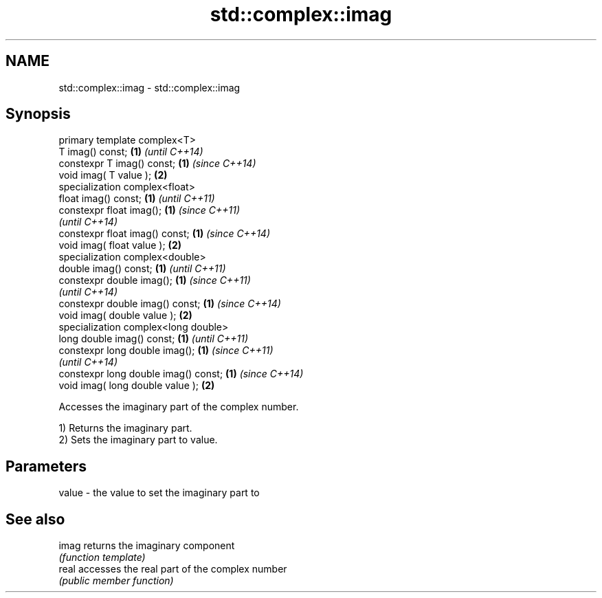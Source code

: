 .TH std::complex::imag 3 "2017.04.02" "http://cppreference.com" "C++ Standard Libary"
.SH NAME
std::complex::imag \- std::complex::imag

.SH Synopsis
   primary template complex<T>
   T imag() const;                     \fB(1)\fP \fI(until C++14)\fP
   constexpr T imag() const;           \fB(1)\fP \fI(since C++14)\fP
   void imag( T value );               \fB(2)\fP
   specialization complex<float>
   float imag() const;                 \fB(1)\fP \fI(until C++11)\fP
   constexpr float imag();             \fB(1)\fP \fI(since C++11)\fP
                                           \fI(until C++14)\fP
   constexpr float imag() const;       \fB(1)\fP \fI(since C++14)\fP
   void imag( float value );           \fB(2)\fP
   specialization complex<double>
   double imag() const;                \fB(1)\fP \fI(until C++11)\fP
   constexpr double imag();            \fB(1)\fP \fI(since C++11)\fP
                                           \fI(until C++14)\fP
   constexpr double imag() const;      \fB(1)\fP \fI(since C++14)\fP
   void imag( double value );          \fB(2)\fP
   specialization complex<long double>
   long double imag() const;           \fB(1)\fP \fI(until C++11)\fP
   constexpr long double imag();       \fB(1)\fP \fI(since C++11)\fP
                                           \fI(until C++14)\fP
   constexpr long double imag() const; \fB(1)\fP \fI(since C++14)\fP
   void imag( long double value );     \fB(2)\fP

   Accesses the imaginary part of the complex number.

   1) Returns the imaginary part.
   2) Sets the imaginary part to value.

.SH Parameters

   value - the value to set the imaginary part to

.SH See also

   imag returns the imaginary component
        \fI(function template)\fP 
   real accesses the real part of the complex number
        \fI(public member function)\fP 
